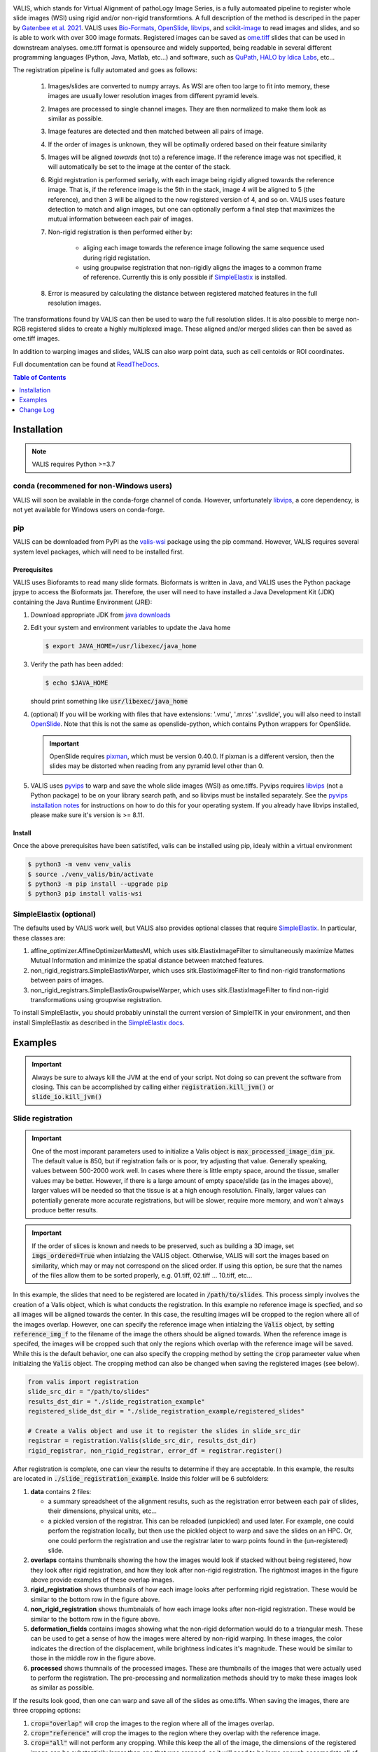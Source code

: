 
|docs| |CI| |pypi|

.. .. |Upload Python Package| image:: https://github.com/MathOnco/valis/actions/workflows/python-publish.yml/badge.svg
    :target: https://github.com/MathOnco/valis/actions/workflows/python-publish.yml

.. .. |build-status| image:: https://circleci.com/gh/readthedocs/readthedocs.org.svg?style=svg
..     :alt: build status
..     :target: https://circleci.com/gh/readthedocs/readthedocs.org

.. |docs| image:: https://readthedocs.org/projects/valis/badge/?version=latest
    :target: https://valis.readthedocs.io/en/latest/?badge=latest
    :alt: Documentation Status

.. |CI| image:: https://github.com/MathOnco/valis/workflows/CI/badge.svg?branch=main
    :target: https://github.com/MathOnco/valis/actions?workflow=CI
    :alt: CI Status

.. .. |conda| image:: https://img.shields.io/conda/vn/conda-forge/valis_wsi
    :alt: Conda (channel only)

.. |pypi| image:: https://badge.fury.io/py/valis-wsi.svg
    :target: https://badge.fury.io/py/valis-wsi

.. .. |coverage| image:: https://codecov.io/gh/readthedocs/readthedocs.org/branch/master/graph/badge.svg
..     :alt: Test coverage
..     :scale: 100%
..     :target: https://codecov.io/gh/readthedocs/readthedocs.org


.. image::  https://github.com/MathOnco/valis/raw/main/docs/_images/banner.gif


VALIS, which stands for Virtual Alignment of pathoLogy Image Series, is a fully automaated pipeline to register whole slide images (WSI) using rigid and/or non-rigid transformtions. A full description of the method is descriped in the paper by `Gatenbee et al. 2021 <https://www.biorxiv.org/content/10.1101/2021.11.09.467917v1>`_. VALIS uses `Bio-Formats <https://www.openmicroscopy.org/bio-formats/>`_, `OpenSlide <https://openslide.org/>`__, `libvips <https://www.libvips.org/>`_, and `scikit-image <https://scikit-image.org/>`_ to read images and slides, and so is able to work with over 300 image formats. Registered images can be saved as `ome.tiff <https://docs.openmicroscopy.org/ome-model/5.6.3/ome-tiff/>`_ slides that can be used in downstream analyses. ome.tiff format is opensource and widely supported, being readable in several different programming languages (Python, Java, Matlab, etc...) and software, such as `QuPath <https://qupath.github.io/>`_, `HALO by Idica Labs <https://indicalab.com/halo/>`_, etc...

The registration pipeline is fully automated and goes as follows:

    .. image::  https://github.com/MathOnco/valis/raw/main/docs/_images/pipeline.png

   #. Images/slides are converted to numpy arrays. As WSI are often too large to fit into memory, these images are usually lower resolution images from different pyramid levels.

   #. Images are processed to single channel images. They are then normalized to make them look as similar as possible.

   #. Image features are detected and then matched between all pairs of image.

   #. If the order of images is unknown, they will be optimally ordered based on their feature similarity

   #. Images will be aligned *towards* (not to) a reference image. If the reference image was not specified, it will automatically be set to the image at the center of the stack.

   #. Rigid registration is performed serially, with each image being rigidly aligned towards the reference image. That is, if the reference image is the 5th in the stack, image 4 will be aligned to 5 (the reference), and then 3 will be aligned to the now registered version of 4, and so on. VALIS uses feature detection to match and align images, but one can optionally perform a final step that maximizes the mutual information betweeen each pair of images.

   #. Non-rigid registration is then performed either by:

        * aliging each image towards the reference image following the same sequence used during rigid registation.
        * using groupwise registration that non-rigidly aligns the images to a common frame of reference. Currently this is only possible if `SimpleElastix <https://simpleelastix.github.io>`__ is installed.

   #. Error is measured by calculating the distance between registered matched features in the full resolution images.

The transformations found by VALIS can then be used to warp the full resolution slides. It is also possible to merge non-RGB registered slides to create a highly multiplexed image. These aligned and/or merged slides can then be saved as ome.tiff images.

In addition to warping images and slides, VALIS can also warp point data, such as cell centoids or ROI coordinates.

Full documentation can be found at `ReadTheDocs <https://valis.readthedocs.io/en/latest/>`_.

.. contents:: Table of Contents
   :local:
   :depth: 1

Installation
============

.. note::
    VALIS requires Python >=3.7

conda (recommened for non-Windows users)
----------------------------------------
VALIS will soon be available in the conda-forge channel of conda. However, unfortunately `libvips <https://www.libvips.org/>`_, a  core dependency, is not yet available for Windows users on conda-forge.

.. Before proceeding, make sure the conda-forge is on the conda channel list:

.. .. code-block:: bash

..    $ conda config --append channels conda-forge

.. Next, create and activate a virtual environment. This example use "valis_conda_env" for the virtual environment name, but it could be anything you'd like.

.. .. code-block:: bash

..    $ conda update conda
..    $ conda create -n valis_conda_env python
..    $ conda activate valis_conda_env

.. Finally, install using conda

.. .. code-block:: bash

..     $ conda install -c conda-forge valis_wsi

pip
---
VALIS can be downloaded from PyPI as the `valis-wsi <https://pypi.org/project/valis-wsi/#description>`_ package using the pip command. However, VALIS requires several system level packages, which will need to be installed first.

Prerequisites
~~~~~~~~~~~~~

VALIS uses Bioforamts to read many slide formats. Bioformats is written in Java, and VALIS uses the Python package jpype to access the Bioformats jar. Therefore, the user will need to have installed a Java Development Kit (JDK) containing the Java Runtime Environment (JRE):

#. Download appropriate JDK from `java downloads <http://www.oracle.com/technetwork/java/javase/downloads/index.html>`_


#.  Edit your system and environment variables to update the Java home

    .. code-block:: bash

        $ export JAVA_HOME=/usr/libexec/java_home


#. Verify the path has been added:

   .. code-block:: bash

       $ echo $JAVA_HOME

   should print something like :code:`usr/libexec/java_home`


#. (optional) If you will be working with files that have extensions: '.vmu', '.mrxs' '.svslide', you will also need to install `OpenSlide <https://openslide.org>`_. Note that this is not the same as openslide-python, which contains Python wrappers for OpenSlide.

   .. important::

       OpenSlide requires `pixman <http://www.pixman.org>`_, which must be version 0.40.0. If pixman is a different version, then the slides may be distorted when reading from any pyramid level other than 0.

#. VALIS uses `pyvips <https://github.com/libvips/pyvips>`_ to warp and save the whole slide images (WSI) as ome.tiffs. Pyvips requires `libvips <https://www.libvips.org/>`_ (not a Python package) to be on your library search path, and so libvips must be installed separately. See the `pyvips installation notes <https://github.com/libvips/pyvips/blob/master/README.rst#non-conda-install>`_ for instructions on how to do this for your operating system. If you already have libvips installed, please make sure it's version is >= 8.11.

Install
~~~~~~~

Once the above prerequisites have been satistifed, valis can be installed using pip, idealy within a virtual environment

.. code-block:: bash

    $ python3 -m venv venv_valis
    $ source ./venv_valis/bin/activate
    $ python3 -m pip install --upgrade pip
    $ python3 pip install valis-wsi

SimpleElastix (optional)
------------------------

The defaults used by VALIS work well, but VALIS also provides optional classes that require `SimpleElastix <https://simpleelastix.github.io>`_. In particular, these classes are:

#. affine_optimizer.AffineOptimizerMattesMI, which uses sitk.ElastixImageFilter to simultaneously maximize Mattes Mutual Information and minimize the spatial distance between matched features.


#. non_rigid_registrars.SimpleElastixWarper, which uses sitk.ElastixImageFilter to find non-rigid transformations between pairs of images.


#. non_rigid_registrars.SimpleElastixGroupwiseWarper, which uses sitk.ElastixImageFilter to find non-rigid transformations using groupwise registration.

To install SimpleElastix, you should probably uninstall the current version of SimpleITK in your environment, and then install SimpleElastix as described in the `SimpleElastix docs <https://simpleelastix.readthedocs.io/GettingStarted.html>`_.

Examples
========

.. important::
    Always be sure to always kill the JVM at the end of your script. Not doing so can prevent the software from closing. This can be accomplished by calling  either :code:`registration.kill_jvm()` or :code:`slide_io.kill_jvm()`

Slide registration
------------------

.. image::  https://github.com/MathOnco/valis/raw/main/docs/_images/challenging_dataset_adincar33.png

.. important::
    One of the most imporant parameters used to initialize a Valis object is :code:`max_processed_image_dim_px`. The default value is 850, but if registration fails or is poor, try adjusting that value. Generally speaking, values between 500-2000 work well. In cases where there is little empty space, around the tissue, smaller values may be better. However, if there is a large amount of empty space/slide (as in the images above), larger values will be needed so that the tissue is at a high enough resolution. Finally, larger values can potentially generate more accurate registrations, but will be slower, require more memory, and won't always produce better results.


.. important::
    If the order of slices is known and needs to be preserved, such as building a 3D image, set :code:`imgs_ordered=True` when intialzing the VALIS object. Otherwise, VALIS will sort the images based on similarity, which may or may not correspond on the sliced order. If using this option, be sure that the names of the files allow them to be sorted properly, e.g. 01.tiff, 02.tiff ... 10.tiff, etc...


In this example, the slides that need to be registered are located in :code:`/path/to/slides`. This process simply involves the creation of a Valis object, which is what conducts the registration. In this example no reference image is specfied, and so all images will be aligned towards the center. In this case, the resulting images will be cropped to the region where all of the images overlap. However, one can specify the reference image when intialzing the :code:`Valis` object, by setting :code:`reference_img_f` to the filename of the image the others should be aligned towards. When the reference image is specifed, the images will be cropped such that only the regions which overlap with the reference image will be saved. While this is the default behavior, one can also specify the cropping method by setting the :code:`crop` parameeter value when initialzing the :code:`Valis` object. The cropping method can also be changed when saving the registered images (see below).

.. code-block:: python

    from valis import registration
    slide_src_dir = "/path/to/slides"
    results_dst_dir = "./slide_registration_example"
    registered_slide_dst_dir = "./slide_registration_example/registered_slides"

    # Create a Valis object and use it to register the slides in slide_src_dir
    registrar = registration.Valis(slide_src_dir, results_dst_dir)
    rigid_registrar, non_rigid_registrar, error_df = registrar.register()

After registration is complete, one can view the results to determine if they are acceptable. In this example, the results are located in  :code:`./slide_registration_example`. Inside this folder will be 6 subfolders:


#. **data** contains 2 files:

   * a summary spreadsheet of the alignment results, such as the registration error between each pair of slides, their dimensions, physical units, etc...

   * a pickled version of the registrar. This can be reloaded (unpickled) and used later. For example, one could perfom the registration locally, but then use the pickled object to warp and save the slides on an HPC. Or, one could perform the registration and use the registrar later to warp points found in the (un-registered) slide.


#. **overlaps** contains thumbnails showing the how the images would look if stacked without being registered, how they look after rigid registration, and how they look after non-rigid registration. The rightmost images in the figure above provide examples of these overlap images.


#. **rigid_registration** shows thumbnails of how each image looks after performing rigid registration. These would be similar to the bottom row in the figure above.


#. **non_rigid_registration** shows thumbnaials of how each image looks after non-rigid registration. These would be similar to the bottom row in the figure above.


#. **deformation_fields** contains images showing what the non-rigid deformation would do to a triangular mesh. These can be used to get a sense of how the images were altered by non-rigid warping. In these images, the color indicates the direction of the displacement, while brightness indicates it's magnitude. These would be similar to those in the middle row in the figure above.


#. **processed** shows thumnails of the processed images. These are thumbnails of the images that were actually used to perform the registration. The pre-processing and normalization methods should try to make these images look as similar as possible.


If the results look good, then one can warp and save all of the slides as ome.tiffs. When saving the images, there are three cropping options:

#. :code:`crop="overlap"` will crop the images to the region where all of the images overlap.
#. :code:`crop="reference"` will crop the images to the region where they overlap with the reference image.
#. :code:`crop="all"` will not perform any cropping. While this keep the all of the image, the dimensions of the registered image can be substantially larger than one that was cropped, as it will need to be large enough accomodate all of the other images.

While the cropping setting can also be set when initializing the :code:`Valis` object, any of the above cropping methods can be used when saving the images.

.. code-block:: python

    # Save all registered slides as ome.tiff
    registrar.warp_and_save_slides(registered_slide_dst_dir, crop="overlap")

    # Kill the JVM
    registration.kill_jvm()

The ome.tiff images can subsequently be used for downstream analysis, such as `QuPath <https://qupath.github.io/>`_

.. image::  https://github.com/MathOnco/valis/raw/main/docs/_images/ome_tiff_zoom.png


One can also choose to save individual slides. This is accomplished by accessing the Slide object associated with a particular file, :code:`slide_f` and then "telling" it to save the slide aas :code:`out_f.ome.tiff`.

.. code-block:: python

    slide_obj = registrar.get_slide(slide_f)
    slide_obj.warp_and_save_slide(out_f.ome.tiff)

Finally, if the non-rigid registration is deemed to have distored the image too much, one can apply only the rigid transformation by setting :code:`non_rigid=False` in :code:`slide_obj.warp_and_save_slide` or :code:`registrar.warp_and_save_slides`.

Slide registration and merging
------------------------------
Following registration, VALIS can merge the slides to create a single composite image. However, this should only be done for non-RGB images, such as multi/single-channel immunofluorescence images. An example would be slides of multiple CyCIF rounds. The user also has the option to provide channel names, but if not provided the channel names will become the "channel (filename)" given the channel name in the metadata. For example, if the file name is round1.ndpis then the DAPI channel name will be "DAPI (round1)"). In this example, the channel names are taken from the filename, which have the form "Tris CD20 FOXP3 CD3.ndpis", "Tris CD4 CD68 CD3 1in25 ON.ndpis", etc... The channel names need to be in a dictionary, where key=filename, value = list of channel names.

.. important::
    By default, if a channel occurs in more than 1 image, only the 1st instance will be merged. For example, if DAPI is in all images, then only the DAPI channel of the 1st image will be in the resulting slide. This can be disabled by setting :code:`drop_duplicates=False` in :code:`warp_and_merge_slides`

First, create a VALIS object and use it to register slides located in :code:`slide_src_dir`

.. code-block:: python

    from valis import registration
    slide_src_dir = "/path/to/slides"
    results_dst_dir = "./slide_merging_example"  # Registration results saved here
    merged_slide_dst_f = "./slide_merging_example/merged_slides.ome.tiff"  # Where to save merged slide

    registrar = registration.Valis(slide_src_dir, results_dst_dir)
    rigid_registrar, non_rigid_registrar, error_df = registrar.register()

Check the results in :code:`results_dst_dir`, and if the look good merge and save the slide. Once complete, be sure to kill the JVM.

.. code-block:: python

    # Create function to extract channel names from the image.
    def cnames_from_filename(src_f):
        """Get channel names from file name
        Note that the DAPI channel is not part of the filename
        but is always the first channel.
        """

        f = valtils.get_name(src_f)
        return ["DAPI"] + f.split(" ")[1:4]

    channel_name_dict = {f:cnames_from_filename(f) for f in registrar.original_img_list}
    merged_img, channel_names, ome_xml = \
        registrar.warp_and_merge_slides(merged_slide_dst_f,
                                        channel_name_dict=channel_name_dict,
                                        drop_duplicates=True)

    registration.kill_jvm() # Kill the JVM

.. image::  https://github.com/MathOnco/valis/raw/main/docs/_images/merge_ome_tiff.png


Warping points
--------------
Once the registration parameters have been found, VALIS can be used to warp point data, such as cell coordinates, mask polygon vertices, etc... In this example, slides will be registered, and the registration parameters will then be used warp cell positions located in a separate .csv. This accomplished by accessing the :code:`Slide` object associated with each registered slide. This is done by passing the slide's filename (with or without the extension) to :code:`registrar.get_slide`. This :code:`Slide` object can the be used to warp the individual slide and/or points associated with the un-registered slide. This can be useful in cases where one has already performed an analysis on the un-registered slides, as one can just warp the point data, as opposed to warping each slide and re-conducting the analysis.

.. important::
    It is essential that the image from which the coordinates are derived has the same aspect ratio as the image used for registration. That is, the images used for registration must be scaled up/down versions of the image from which the coordinates are taken. For example, registration may be performed on lower resolution images (an upper image pyramid level), and applied to cell coordinates found by performing cell segmenation on the full resolution (pyramid level 0) image. The default is to assume that the points came from the highest resolution image, but this can be changed by setting :code:`pt_level` to either the pyramid level of the image the points originated, or its dimensions (width, height, in pixels). Also, the coordinates need to be in pixel units, not physical units. Finally, be sure that the coordinates are X,Y (column, row), with the origin being the top left corner of the image.

In this first example, cell segmentation and phenotyping has already been performed on the unregistered images. We can now use the :code:`Valis` object that performed the registration to warp the cell positions to their location in the registered images.

.. code-block:: python

    import os
    import numpy as np
    import pandas as pd
    import pathlib
    import pickle
    from valis import registration

    slide_src_dir = "path/to/slides"
    point_data_dir = "path/to/cell_positions"
    results_dst_dir = "./point_warping_example"

    # Load a Valis object that has already registered the images.
    registrar_f = "path/to/results/data/registrar.pickle"
    registrar = pickle.load(open(registrar_f, 'rb'))

    # Get .csv files containing cell coordinates
    point_data_list = list(pathlib.Path(point_data_dir).rglob("*.csv"))

    # Go through each file and warp the cell positions
    for f in point_data_list:
        # Get Slide object associated with the slide from which the point data originated
        # Point data and image have similar file names
        fname = os.path.split(f)[1]
        corresponding_img = fname.split(".tif")[0]
        slide_obj = registrar.get_slide(corresponding_img)

        # Read data and calculate cell centroids (x, y)
        points_df = pd.read_csv(f)
        x = np.mean(points_df[["XMin", "XMax"]], axis=1).values
        y = np.mean(points_df[["YMin", "YMax"]], axis=1).values
        xy = np.dstack([x, y])[0]

        # Use Slide to warp the coordinates
        warped_xy = slide_obj.warp_xy(xy)

        # Update dataframe with registered cell centroids
        points_df[["registered_x", "registered_y"]] = warped_xy

        # Save updated dataframe
        pt_f_out = os.path.split(f)[1].replace(".csv", "_registered.csv")
        full_pt_f_out = os.path.join(results_dst_dir, pt_f_out)
        points_df.to_csv(full_pt_f_out, index=False)

    registration.kill_jvm() # Kill the JVM

Here is a comparison of before and after applying registration to cell positions found in the original un-aligned images:

.. image::  https://github.com/MathOnco/valis/raw/main/docs/_images/point_warping.png

In this second example, a region of interest (ROI) was marked in one of the unregistered images, in this case "ihc_2.ome.tiff" . Using the :code:`Slide` object associated with "ihc_2.ome.tiff", we can warp those ROI coordinates to their position in the registered images, and then use those to slice the registered ROI from each slide. Because VALIS uses pyvips to read and warp the slides, this process does not require the whole image to be loaded into memory and warped. As such, this is fast and does not require much memory. It's also worth noting that because the points are being warped to the registred coordinate system, the slide that is the source of the ROI coordinates does not have to be the same slide that was treated as the reference image during registration.

.. code-block:: python

    import os
    import pickle
    import numpy as np
    import matplotlib.pyplot as plt
    import pathlib
    from valis import registration, warp_tools

    # Load a registrar that has already registered the images.
    registrar_f = "./expected_results/registration/ihc/data/ihc_registrar.pickle"
    registrar = pickle.load(open(registrar_f, 'rb'))

    # Set the pyramid level from which the ROI coordinates originated. Usually 0 when working with slides.
    COORD_LEVEL = 0

    # ROI coordinates, in microns. These came from the unregistered slide, "ihc_2.ome.tiff"
    bbox_xywh_um = [14314, 13601, 3000, 3000]
    bbox_xy_um = warp_tools.bbox2xy(bbox_xywh_um)

    # Get slide from which the ROI coordinates originated
    pt_source_img_f = "ihc_2.ome.tiff"
    pt_source_slide = registrar.get_slide(pt_source_img_f)

    # Convert coordinates to pixel units
    um_per_px = pt_source_slide.reader.scale_physical_size(COORD_LEVEL)[0:2]
    bbox_xy_px = bbox_xy_um/np.array(um_per_px)

    # Warp coordinates to position in registered slides
    bbox_xy_in_registered_img = pt_source_slide.warp_xy(bbox_xy_px,
                                                        slide_level=COORD_LEVEL,
                                                        pt_level=COORD_LEVEL)

    bbox_xywh_in_registered_img = warp_tools.xy2bbox(bbox_xy_in_registered_img)
    bbox_xywh_in_registered_img = np.round(bbox_xywh_in_registered_img).astype(int)

    # Create directory where images will be saved
    dst_dir = "./expected_results/roi"
    pathlib.Path(dst_dir).mkdir(exist_ok=True, parents=True)

    # Warp each slide and slice the ROI from it using each pyips.Image's "extract_area" method.
    fig, axes = plt.subplots(2, 3, figsize=(12, 8), sharex=True, sharey=True)
    ax = axes.ravel()
    for i, slide in enumerate(registrar.slide_dict.values()):
        warped_slide = slide.warp_slide(level=COORD_LEVEL)
        roi_vips = warped_slide.extract_area(*bbox_xywh_in_registered_img)
        roi_img = warp_tools.vips2numpy(roi_vips)
        ax[i].imshow(roi_img)
        ax[i].set_title(slide.name)
        ax[i].set_axis_off()

    fig.delaxes(ax[5]) # Only 5 images, so remove 6th subplot
    out_f = os.path.join(dst_dir, f"{registrar.name}_roi.png")
    plt.tight_layout()
    plt.savefig(out_f)
    plt.close()

    # Opening the slide initialized the JVM, so it needs to be killed
    registration.kill_jvm()

The extracted and registered ROI are shown below:

.. image::  https://github.com/MathOnco/valis/raw/main/examples/expected_results/roi/ihc_roi.png
.. .. image::  ../examples/expected_results/roi/ihc_roi.png


Converting slides to ome.tiff
-----------------------------
In addition to registering slide, VALIS can convert slides to ome.tiff, maintaining the original metadata. If the original is image is not RGB, the option :code:`perceputally_uniform_channel_colors=True` can be used to give each channel a perceptually uniform color, derived from the `JzAzBz <https://www.osapublishing.org/DirectPDFAccess/5166548C-BD18-487D-8601630F3A343883_368272/oe-25-13-15131.pdf?da=1&id=368272&seq=0&mobile=no>`_ colorspace. An advantage of using perceptually uniform colors is that markers should appear brighter only if there is higher expression, not because the color (such as yellow) is perceived to be brighter.

.. code-block:: python

    from valis import slide_io
    slide_src_f = "path/to/slide
    converted_slide_f = "converted.ome.tiff"
    slide_io.convert_to_ome_tiff(slide_src_f,
                                converted_slide_f,
                                level=0,
                                perceputally_uniform_channel_colors=True)
    slide_io.kill_jvm()

.. image::  https://github.com/MathOnco/valis/raw/main/docs/_images/pu_color_mplex.png


Using non-defaults
------------------
The defaults used by VALIS work well, but one may wish to try some other values/class, and/or create their own affine optimizer, feature detector, non-rigid registrar, etc... This examples shows how to conduct registration using non-default values

.. note::
    This example assumes that `SimpleElastix <https://simpleelastix.readthedocs.io/GettingStarted.html>`__ has been installed.

.. code-block:: python

    from valis import registration, feature_detectors, non_rigid_registrars, affine_optimizer
    slide_src_dir = "path/to/slides"
    results_dst_dir = "./slide_registration_example_non_defaults"
    registered_slide_dst_dir = "./slide_registration_example/registered_slides"


    # Select feature detector, affine optimizer, and non-rigid registration method.
    # Will use KAZE for feature detection and description
    # SimpleElastix will be used for non-rigid warping and affine optimization
    feature_detector_cls = feature_detectors.KazeFD
    non_rigid_registrar_cls = non_rigid_registrars.SimpleElastixWarper
    affine_optimizer_cls = affine_optimizer.AffineOptimizerMattesMI

    # Create a Valis object and use it to register the slides in slide_src_dir
    registrar = registration.Valis(slide_src_dir, results_dst_dir,
                                   feature_detector_cls=feature_detector_cls,
                                   affine_optimizer_cls=affine_optimizer_cls,
                                   non_rigid_registrar_cls=non_rigid_registrar_cls)


    rigid_registrar, non_rigid_registrar, error_df = registrar.register()

    registration.kill_jvm() # Kill the JVM

Change Log
==========

Version 1.0.0rc6 (in progress)
--------------------------------
#. More accurate color mixing with fewer artifacts.
#. Initializing  'is_flattended_pyramid' with False. Pull request #6
#. Reformatting flattened pyramids to have same datatype as that in metadata.
#. Save all images using pyvips. Should be faster.

Version 1.0.0rc5 (April 5, 2022)
--------------------------------
#. Can provide a reference image that the others will be aligned towards. To do this, when initializinig the Valis object, set the :code:`reference_img_f` argument to be the file name of the reference image. If not set by the user, the reference image will be set as the one at the center of the ordered image stack
#. Both non-rigid and rigid now align *towards* a reference image, meaning that reference image will have neither rigid nor non-rigid transformations applied to it.
#. Two cropping methods. First option is to crop seach registered slides to contain only the areas where all registered images overlap. The second option is to crop the registered slide to contain only the area that intersects with the reference image. It is also possible to not crop an image/slide.
#. Images are now cropped during the warp, not after, and so is now faster and requires less memory. For example, on a 2018 MacBook Pro with a 2.6 GHz Intel Core i7 processor, it takes 2-3 minutes to warp and save a 41399 x 43479 RGB image.
#. Warping of images and slides done using the same function, built around pyvips. Faster, more consistent, and should prevent excessive memory usage.
#. Fixed bug that caused a crash when warping large ome.tiff images.
#. Read slides and images using pyvips whenever possible.
#. Background color now automatically set to be same as the brightest (IHC) or darkest (IF) pixel in the image. Because of this, the "bg_color" argument in the slide warping functions was removed.
#. Reduced accumulation of unwanted non-rigid deformations
#. Displacement fields drawn on top of non-rigid registered image to help determine where the deformations occured.
#. If a slide has multiple series, and a series is not specficed, the slide reader will read the series containing the largest image.

License
-------

`MIT`_ © 2021-2022 Chandler Gatenbee

.. _MIT: LICENSE.txt
